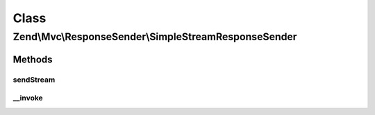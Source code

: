 .. Mvc/ResponseSender/SimpleStreamResponseSender.php generated using docpx on 01/30/13 03:02pm


Class
*****

Zend\\Mvc\\ResponseSender\\SimpleStreamResponseSender
=====================================================

Methods
-------

sendStream
++++++++++

.. function:: sendStream()


    Send the stream

    :param SendResponseEvent: 

    :rtype: SimpleStreamResponseSender 



__invoke
++++++++

.. function:: __invoke()


    Send stream response

    :param SendResponseEvent: 

    :rtype: SimpleStreamResponseSender 



